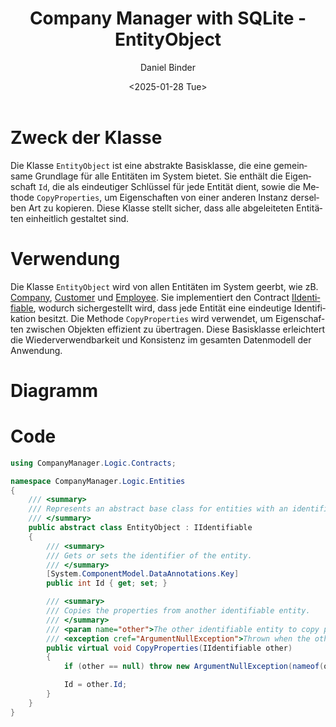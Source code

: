 #+title: Company Manager with SQLite - EntityObject
#+author: Daniel Binder
#+language: de
#+date: <2025-01-28 Tue>

* Zweck der Klasse

Die Klasse =EntityObject= ist eine abstrakte Basisklasse, die eine gemeinsame Grundlage für alle Entitäten im System bietet. Sie enthält die Eigenschaft =Id=, die als eindeutiger Schlüssel für jede Entität dient, sowie die Methode =CopyProperties=, um Eigenschaften von einer anderen Instanz derselben Art zu kopieren. Diese Klasse stellt sicher, dass alle abgeleiteten Entitäten einheitlich gestaltet sind.

* Verwendung

Die Klasse =EntityObject= wird von allen Entitäten im System geerbt, wie zB. [[file:Company.org][Company]], [[file:Customer.org][Customer]] und [[file:Employee.org][Employee]]. Sie implementiert den Contract [[file:IIdentifiable.org][IIdentifiable]], wodurch sichergestellt wird, dass jede Entität eine eindeutige Identifikation besitzt. Die Methode =CopyProperties= wird verwendet, um Eigenschaften zwischen Objekten effizient zu übertragen. Diese Basisklasse erleichtert die Wiederverwendbarkeit und Konsistenz im gesamten Datenmodell der Anwendung.

* Diagramm

[[file:class-diagram/EntityObject.png]]

* Code

#+begin_src csharp :noweb :tangle ../CompanyManager.Logic/Entities/EntityObject.cs
using CompanyManager.Logic.Contracts;

namespace CompanyManager.Logic.Entities
{
    /// <summary>
    /// Represents an abstract base class for entities with an identifier.
    /// </summary>
    public abstract class EntityObject : IIdentifiable
    {
        /// <summary>
        /// Gets or sets the identifier of the entity.
        /// </summary>
        [System.ComponentModel.DataAnnotations.Key]
        public int Id { get; set; }

        /// <summary>
        /// Copies the properties from another identifiable entity.
        /// </summary>
        /// <param name="other">The other identifiable entity to copy properties from.</param>
        /// <exception cref="ArgumentNullException">Thrown when the other entity is null.</exception>
        public virtual void CopyProperties(IIdentifiable other)
        {
            if (other == null) throw new ArgumentNullException(nameof(other));

            Id = other.Id;
        }
    }
}
#+end_src
